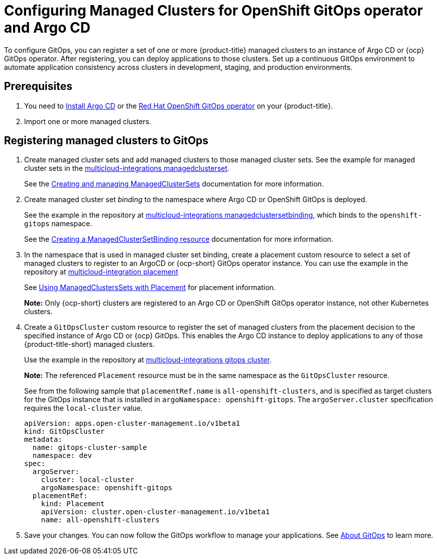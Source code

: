 
[#gitops-config]
= Configuring Managed Clusters for OpenShift GitOps operator and Argo CD

To configure GitOps, you can register a set of one or more {product-title} managed clusters to an instance of Argo CD or {ocp} GitOps operator. After registering, you can deploy applications to those clusters. Set up a continuous GitOps environment to automate application consistency across clusters in development, staging, and production environments.

[#prerequisites-argo]
== Prerequisites 

. You need to https://argo-cd.readthedocs.io/en/stable/getting_started/#1-install-argo-cd[Install Argo CD] or the https://access.redhat.com/documentation/en-us/openshift_container_platform/4.9/html/cicd/gitops[Red Hat OpenShift GitOps operator] on your {product-title}.

. Import one or more managed clusters.

[#register-gitops]
== Registering managed clusters to GitOps

. Create managed cluster sets and add managed clusters to those managed cluster sets. See the example for managed cluster sets in the https://github.com/open-cluster-management/multicloud-integrations/blob/main/examples/managedclusterset.yaml[multicloud-integrations managedclusterset].

+
See the link:../clusters/managedclustersets.adoc#managedclustersets[Creating and managing ManagedClusterSets] documentation for more information.

. Create managed cluster set _binding_ to the namespace where Argo CD or OpenShift GitOps is deployed. 

+
See the example in the repository at https://github.com/stolostron/multicloud-integrations/blob/main/examples/managedclustersetbinding.yaml[multicloud-integrations managedclustersetbinding], which binds to the `openshift-gitops` namespace.

+
See the link:../clusters/managedclustersets.adoc#creating-a-managedclustersetbinding[Creating a ManagedClusterSetBinding resource] documentation for more information.

. In the namespace that is used in managed cluster set binding, create a placement custom resource to select a set of managed clusters to register to an ArgoCD or {ocp-short} GitOps operator instance. You can use the example in the repository at https://github.com/stolostron/multicloud-integrations/blob/main/examples/placement.yaml[multicloud-integration placement]

+
See link:../clusters/placement_managed.adoc[Using ManagedClustersSets with Placement] for placement information. 

+
*Note:* Only {ocp-short} clusters are registered to an Argo CD or OpenShift GitOps operator instance, not other Kubernetes clusters.

. Create a `GitOpsCluster` custom resource to register the set of managed clusters from the placement decision to the specified instance of Argo CD or {ocp} GitOps. This enables the Argo CD instance to deploy applications to any of those {product-title-short} managed clusters. 

+
Use the example in the repository at https://github.com/stolostron/multicloud-integrations/blob/main/examples/gitopscluster.yaml[multicloud-integrations gitops cluster].

+
*Note:* The referenced `Placement` resource must be in the same namespace as the `GitOpsCluster` resource.

+
See from the following sample that `placementRef.name` is `all-openshift-clusters`, and is specified as target clusters for the GitOps instance that is installed in `argoNamespace: openshift-gitops`. The `argoServer.cluster` specification requires the `local-cluster` value.

+
[source,yaml]
----
apiVersion: apps.open-cluster-management.io/v1beta1
kind: GitOpsCluster
metadata:
  name: gitops-cluster-sample
  namespace: dev
spec:
  argoServer:
    cluster: local-cluster
    argoNamespace: openshift-gitops
  placementRef:
    kind: Placement
    apiVersion: cluster.open-cluster-management.io/v1beta1
    name: all-openshift-clusters
----

. Save your changes. You can now follow the GitOps workflow to manage your applications. See link:https://access.redhat.com/documentation/en-us/openshift_container_platform/4.9/html-single/cicd/index#understanding-openshift-gitops[About GitOps] to learn more.
